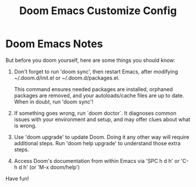 #+TITLE: Doom Emacs Customize Config


* Doom Emacs Notes

  But before you doom yourself, here are some things you should know:

  1. Don't forget to run 'doom sync', then restart Emacs, after modifying
     ~/.doom.d/init.el or ~/.doom.d/packages.el.

     This command ensures needed packages are installed, orphaned packages are
     removed, and your autoloads/cache files are up to date. When in doubt, run
     'doom sync'!

  2. If something goes wrong, run `doom doctor`. It diagnoses common issues with
     your environment and setup, and may offer clues about what is wrong.

  3. Use 'doom upgrade' to update Doom. Doing it any other way will require
     additional steps. Run 'doom help upgrade' to understand those extra steps.

  4. Access Doom's documentation from within Emacs via 'SPC h d h' or 'C-h d h'
     (or 'M-x doom/help')

  Have fun!



# file ends here
